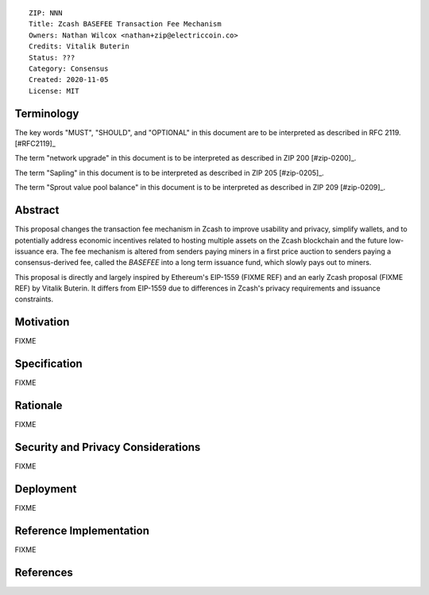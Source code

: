 ::

  ZIP: NNN
  Title: Zcash BASEFEE Transaction Fee Mechanism
  Owners: Nathan Wilcox <nathan+zip@electriccoin.co>
  Credits: Vitalik Buterin
  Status: ???
  Category: Consensus
  Created: 2020-11-05
  License: MIT


Terminology
===========

The key words "MUST", "SHOULD", and "OPTIONAL" in this document are to be interpreted
as described in RFC 2119. [#RFC2119]_

The term "network upgrade" in this document is to be interpreted as described in ZIP 200
[#zip-0200]_.

The term "Sapling" in this document is to be interpreted as described in ZIP 205
[#zip-0205]_.

The term "Sprout value pool balance" in this document is to be interpreted as described
in ZIP 209 [#zip-0209]_.


Abstract
========

This proposal changes the transaction fee mechanism in Zcash to improve usability and privacy, simplify wallets, and to potentially address economic incentives related to hosting multiple assets on the Zcash blockchain and the future low-issuance era. The fee mechanism is altered from senders paying miners in a first price auction to senders paying a consensus-derived fee, called the `BASEFEE` into a long term issuance fund, which slowly pays out to miners.

This proposal is directly and largely inspired by Ethereum's EIP-1559 (FIXME REF) and an early Zcash proposal (FIXME REF) by Vitalik Buterin. It differs from EIP-1559 due to differences in Zcash's privacy requirements and issuance constraints.

Motivation
==========

FIXME

Specification
=============

FIXME

Rationale
=========

FIXME

Security and Privacy Considerations
===================================

FIXME

Deployment
==========

FIXME

Reference Implementation
========================

FIXME

References
==========
